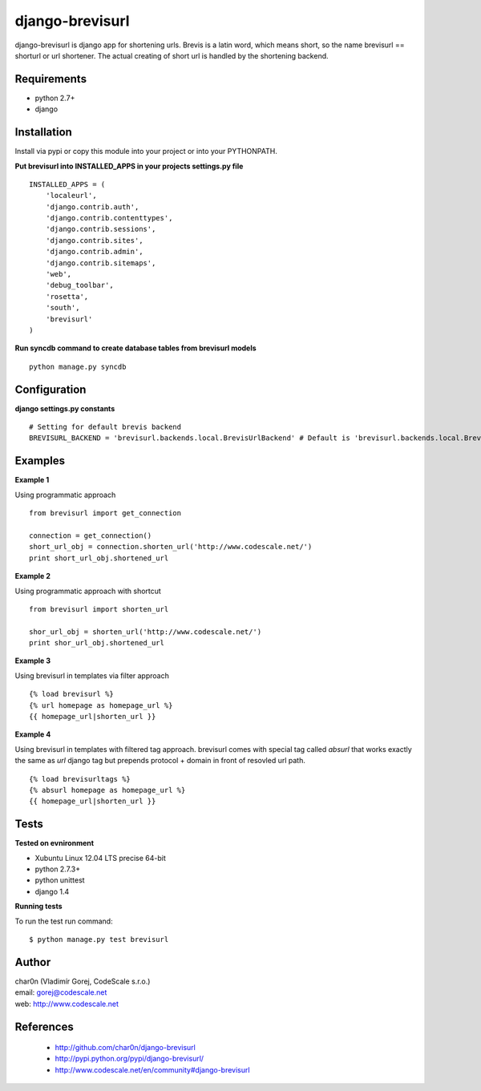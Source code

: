 django-brevisurl
================

django-brevisurl is django app for shortening urls. Brevis is a latin word, which means
short, so the name brevisurl == shorturl or url shortener. The actual creating of short
url is handled by the shortening backend.


Requirements
------------

- python 2.7+
- django


Installation
------------

Install via pypi or copy this module into your project or into your PYTHONPATH.


**Put brevisurl into INSTALLED_APPS in your projects settings.py file**

::

 INSTALLED_APPS = (
     'localeurl',
     'django.contrib.auth',
     'django.contrib.contenttypes',
     'django.contrib.sessions',
     'django.contrib.sites',
     'django.contrib.admin',
     'django.contrib.sitemaps',
     'web',
     'debug_toolbar',
     'rosetta',
     'south',
     'brevisurl'
 )



**Run syncdb command to create database tables from brevisurl models**

::

 python manage.py syncdb


Configuration
-------------

**django settings.py constants**

::

 # Setting for default brevis backend
 BREVISURL_BACKEND = 'brevisurl.backends.local.BrevisUrlBackend' # Default is 'brevisurl.backends.local.BrevisUrlBackend'


Examples
--------

**Example 1**

Using programmatic approach

::

 from brevisurl import get_connection

 connection = get_connection()
 short_url_obj = connection.shorten_url('http://www.codescale.net/')
 print short_url_obj.shortened_url


**Example 2**

Using programmatic approach with shortcut

::

 from brevisurl import shorten_url

 shor_url_obj = shorten_url('http://www.codescale.net/')
 print shor_url_obj.shortened_url


**Example 3**

Using brevisurl in templates via filter approach

::

 {% load brevisurl %}
 {% url homepage as homepage_url %}
 {{ homepage_url|shorten_url }}


**Example 4**

Using brevisurl in templates with filtered tag approach.
brevisurl comes with special tag called `absurl` that works
exactly the same as `url` django tag but prepends protocol + domain
in front of resovled url path.

::

 {% load brevisurltags %}
 {% absurl homepage as homepage_url %}
 {{ homepage_url|shorten_url }}


Tests
-----

**Tested on evnironment**

- Xubuntu Linux 12.04 LTS precise 64-bit
- python 2.7.3+
- python unittest
- django 1.4

**Running tests**

To run the test run command: ::

 $ python manage.py test brevisurl



Author
------

| char0n (Vladimír Gorej, CodeScale s.r.o.)
| email: gorej@codescale.net
| web: http://www.codescale.net


References
----------

 - http://github.com/char0n/django-brevisurl
 - http://pypi.python.org/pypi/django-brevisurl/
 - http://www.codescale.net/en/community#django-brevisurl